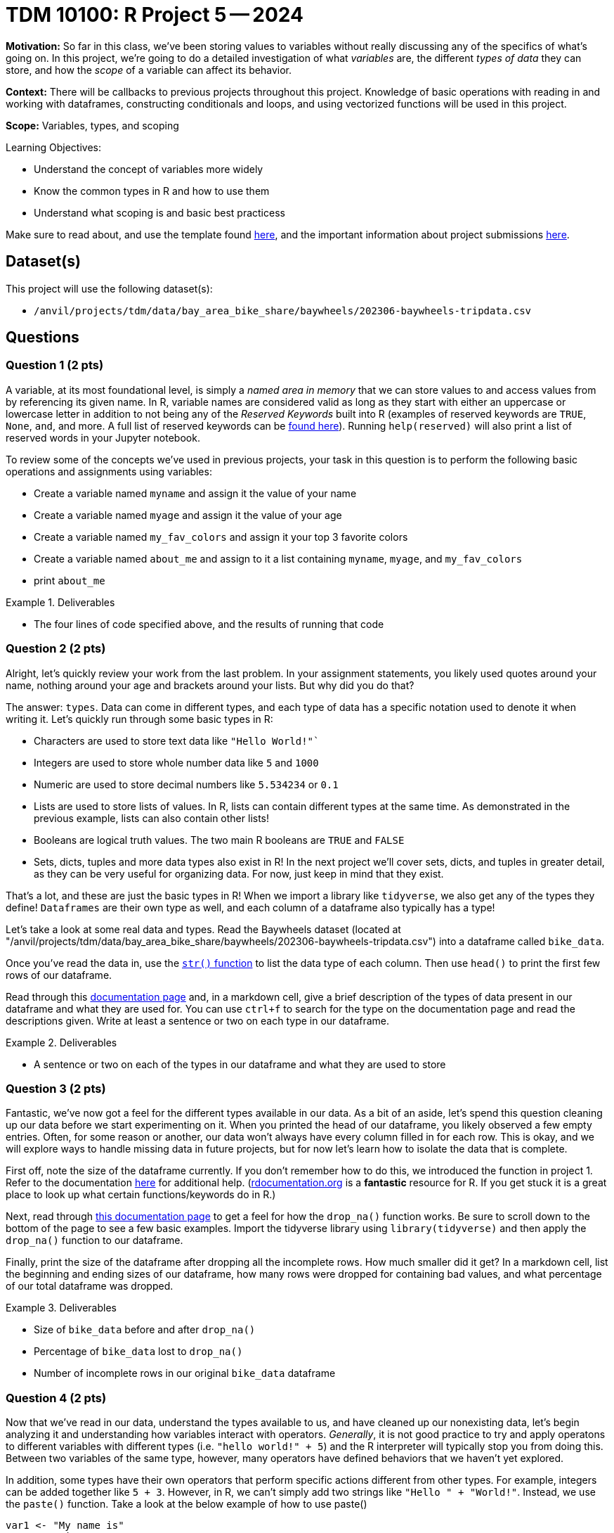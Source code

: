 = TDM 10100: R Project 5 -- 2024

**Motivation:** So far in this class, we've been storing values to variables without really discussing any of the specifics of what's going on. In this project, we're going to do a detailed investigation of what _variables_ are, the different _types of data_ they can store, and how the _scope_ of a variable can affect its behavior.

**Context:** There will be callbacks to previous projects throughout this project. Knowledge of basic operations with reading in and working with dataframes, constructing conditionals and loops, and using vectorized functions will be used in this project.

**Scope:** Variables, types, and scoping

.Learning Objectives:
****
- Understand the concept of variables more widely
- Know the common types in R and how to use them
- Understand what scoping is and basic best practicess
****

Make sure to read about, and use the template found xref:templates.adoc[here], and the important information about project submissions xref:submissions.adoc[here].

== Dataset(s)

This project will use the following dataset(s):

- `/anvil/projects/tdm/data/bay_area_bike_share/baywheels/202306-baywheels-tripdata.csv`

== Questions

=== Question 1 (2 pts)

A variable, at its most foundational level, is simply a _named area in memory_ that we can store values to and access values from by referencing its given name. In R, variable names are considered valid as long as they start with either an uppercase or lowercase letter in addition to not being any of the _Reserved Keywords_ built into R (examples of reserved keywords are `TRUE`, `None`, `and`, and more. A full list of reserved keywords can be https://www.geeksforgeeks.org/r-keywords/[found here]). Running `help(reserved)` will also print a list of reserved words in your Jupyter notebook.

To review some of the concepts we've used in previous projects, your task in this question is to perform the following basic operations and assignments using variables:

- Create a variable named `myname` and assign it the value of your name
- Create a variable named `myage` and assign it the value of your age
- Create a variable named `my_fav_colors` and assign it your top 3 favorite colors
- Create a variable named `about_me` and assign to it a list containing `myname`, `myage`, and `my_fav_colors`
- print `about_me`

.Deliverables
====
- The four lines of code specified above, and the results of running that code
====

=== Question 2 (2 pts)

Alright, let's quickly review your work from the last problem. In your assignment statements, you likely used quotes around your name, nothing around your age and brackets around your lists. But why did you do that? 

The answer: `types`. Data can come in different types, and each type of data has a specific notation used to denote it when writing it. Let's quickly run through some basic types in R:

- Characters are used to store text data like `"Hello World!"``
- Integers are used to store whole number data like `5` and `1000`
- Numeric are used to store decimal numbers like `5.534234` or `0.1`
- Lists are used to store lists of values. In R, lists can contain different types at the same time. As demonstrated in the previous example, lists can also contain other lists!
- Booleans are logical truth values. The two main R booleans are `TRUE` and `FALSE`
- Sets, dicts, tuples and more data types also exist in R! In the next project we'll cover sets, dicts, and tuples in greater detail, as they can be very useful for organizing data. For now, just keep in mind that they exist.

That's a lot, and these are just the basic types in R! When we import a library like `tidyverse`, we also get any of the types they define! `Dataframes` are their own type as well, and each column of a dataframe also typically has a type!

Let's take a look at some real data and types. Read the Baywheels dataset (located at "/anvil/projects/tdm/data/bay_area_bike_share/baywheels/202306-baywheels-tripdata.csv") into a dataframe called `bike_data`.

Once you've read the data in, use the https://stat.ethz.ch/R-manual/R-devel/library/utils/html/str.html[`str()` function] to list the data type of each column. Then use `head()` to print the first few rows of our dataframe.

Read through this https://www.w3schools.com/r/r_data_types.asp[documentation page] and, in a markdown cell, give a brief description of the types of data present in our dataframe and what they are used for. You can use `ctrl+f` to search for the type on the documentation page and read the descriptions given. Write at least a sentence or two on each type in our dataframe.

.Deliverables
====
- A sentence or two on each of the types in our dataframe and what they are used to store
====

=== Question 3 (2 pts)

Fantastic, we've now got a feel for the different types available in our data. As a bit of an aside, let's spend this question cleaning up our data before we start experimenting on it. When you printed the head of our dataframe, you likely observed a few empty entries. Often, for some reason or another, our data won't always have every column filled in for each row. This is okay, and we will explore ways to handle missing data in future projects, but for now let's learn how to isolate the data that is complete.

First off, note the size of the dataframe currently. If you don't remember how to do this, we introduced the function in project 1. Refer to the documentation https://www.rdocumentation.org/packages/base/versions/3.6.2/topics/dim[here] for additional help. (https://www.rdocumentation.org[rdocumentation.org] is a **fantastic** resource for R. If you get stuck it is a great place to look up what certain functions/keywords do in R.)

Next, read through https://tidyr.tidyverse.org/reference/drop_na.html[this documentation page] to get a feel for how the `drop_na()` function works. Be sure to scroll down to the bottom of the page to see a few basic examples. Import the tidyverse library using `library(tidyverse)` and then apply the `drop_na()` function to our dataframe.

Finally, print the size of the dataframe after dropping all the incomplete rows. How much smaller did it get? In a markdown cell, list the beginning and ending sizes of our dataframe,  how many rows were dropped for containing bad values, and what percentage of our total dataframe was dropped.

.Deliverables
====
- Size of `bike_data` before and after `drop_na()`
- Percentage of `bike_data` lost to `drop_na()`
- Number of incomplete rows in our original `bike_data` dataframe
====

=== Question 4 (2 pts)

Now that we've read in our data, understand the types available to us, and have cleaned up our nonexisting data, let's begin analyzing it and understanding how variables interact with operators. _Generally_, it is not good practice to try and apply operatons to different variables with different types (i.e. `"hello world!" + 5`) and the R interpreter will typically stop you from doing this. Between two variables of the same type, however, many operators have defined behaviors that we haven't yet explored.

In addition, some types have their own operators that perform specific actions different from other types. For example, integers can be added together like `5 + 3`. However, in R, we can't simply add two strings like `"Hello " + "World!"`. Instead, we use the `paste()` function. Take a look at the below example of how to use paste()

[source, r]
----
var1 <- "My name is"
var2 <- "Firstname"
var3 <- "Lastname!"

sentence <- paste(var1, var2, var3)
cat(sentence)
----

The above example is one of _concatenation_, the joining of two or more strings together, and has powerful practical applications.

Let's explore the power of concatenation. Consider our bike data: if we want to figure out how many bikes we should put at each station, we'll likely need to understand which stations are used most often. Furthermore, we may want to know what trips are made most often, so that we can put more e-bicycle charging ports at spots along those trips. In order to find out what trips are made most often, we _could_ just count the number of trips that have both the same `start_station_id` and `end_station_id` _or_ we could construct a new column from those two columns, and then count our new "compound column" instead, which has the potential for making our code run a _lot_ faster.

Take a look at the below example, where I am adding the `ride_id` and `rideable_type` columns to create a new column called `id_and_type` and then getting a count of the different id-type combos in our dataframe. Using a very similar structure, combine the `start_station_id` and `end_station_id` columns into a new column called `trip_id`, and return the top 5 trip IDs in our data.

[NOTE]
====
You likely noticed that `paste()` inserts a space between each string it is concatenating. Because we don't always want to insert anything between the strings we are joining, we can simply use the `paste0()` function, which does the same thing as the `paste()` function but doesn't insert a space in between each string we are concatenating.
====

[source, r]
----
# create new column
bike_data["id_and_type"] <- paste0(bike_data["ride_id"], "|", bike_data["rideable_type"])

# print dataframe to observe new column
print(bike_data.head(2))

# get count of top 5 values for each id-type combo in ascending order
# (note there is only one of each combo)
head(table(bike_data["id_and_type"]))
----

.Deliverables
====
- A new column in `bike_data` called `trip_id`
- A count of the top 5 trip IDs in the data
====

=== Question 5 (2 pts)

As a way to finish up this project, let's solve a problem and introduce an important concept that will be extremely relevant in the next few weeks: scope. Scope, simply put, is the level at which a variable exists. Variables with larger scope can be referenced in a wider amount of settings, whereas variables with extremely small scope may only be referenceable within the loop, function, or class that they are defined in. In R, scope really only exists in regards to functions. We'll cover functions in detail soon, but for now, just note that they are similar to loops in that they have a header (similar to `if` or `for`) and body (code within `{}` that is 'inside' the function). When variables are defined in a function, they don't exist outside that function by default. However, rather uniquely to R, variables defined in loops do exist outside the loop by default.

As a quick example, run the following code in your Jupyter notebook:

[source, r]
----
for (i in seq(5)) {
    # do nothing
}
    
# shows that i exists even after the for loop ends
print(i)

# define a function
foo = function() {
    # inside our function, define a variable then end function
    bar <- 3
}

# run our function, then try and print bar
# notice that bar does not exist outside the function's body
# so we get an error
foo()
print(bar)
----

After you run that code in your notebook, give https://www.r-bloggers.com/2022/09/global-vs-local-assignment-operators-in-r-vs/[this webpage] a read. In a markdown cell, write a sentence or two about what making a variable 'global' using the global assignment operator `<<-` does. Then, write a sentence or two about how we could use `global` to make `bar` defined, even outside of our function's body. Again, you don't have to understand deeply how functions work at this point.

.Deliverables
====
- The results of running the above code
- A sentence or two on the `global` keyword
- A sentence or two on how to make `bar` exist outside of `foo()`
====

== Submitting your Work

Now that you've completed this project, you hopefully have a much more in-depth understanding of variables and data types along with an introduction to data cleaning and variable scope! This project was quite broad, and next week we will be back to laser-focusing with a detailed investigation into dictionaries, sets, and tuples, three data types we mentioned in this project but warrant their own investigation. After that we'll be moving onto arguably the most important concept in all of code: functions.

We are getting close to halfway through the semester, so please make sure that you are getting comfortable developing a workflow for these projects and learning the concepts incrementally. A lot of these concepts are very hierarchical: they build on top of each other. If you struggled with something in this project or any of the prior ones, I would encourage you to take advantage of one of the many avenues for getting advice or the opportunity to work with one of our TAs or Dr. Ward, so that going forward you are on the best possible footing for upcoming projects. Have a great rest of your week, and I look forward to working with you all in the next project.

.Items to submit
====
- firstname_lastname_project5.ipynb
====

[WARNING]
====
You _must_ double check your `.ipynb` after submitting it in gradescope. A _very_ common mistake is to assume that your `.ipynb` file has been rendered properly and contains your code, markdown, and code output even though it may not. **Please** take the time to double check your work. See https://the-examples-book.com/projects/submissions[here] for instructions on how to double check this.

You **will not** receive full credit if your `.ipynb` file does not contain all of the information you expect it to, or if it does not render properly in Gradescope. Please ask a TA if you need help with this.
====